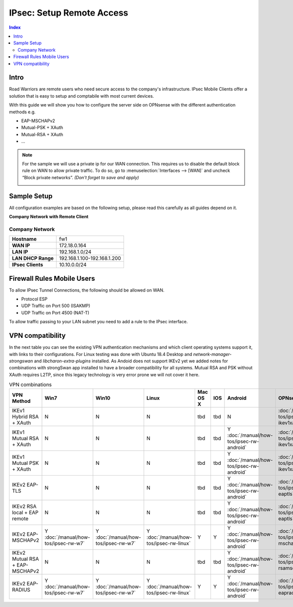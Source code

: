 ==========================
IPsec: Setup Remote Access
==========================

.. contents:: Index

-----
Intro
-----

Road Warriors are remote users who need secure access to the company's infrastructure.
IPsec Mobile Clients offer a solution that is easy to setup and comptabile with most current devices.

With this guide we will show you how to configure the server side on OPNsense with the different
authentication methods e.g.

* EAP-MSCHAPv2
* Mutual-PSK + XAuth
* Mutual-RSA + XAuth
* ...


.. Note::

   For the sample we will use a private ip for our WAN connection.
   This requires us to disable the default block rule on WAN to allow private traffic.
   To do so, go to :menuselection:`Interfaces --> [WAN]` and uncheck “Block private networks”.
   *(Don't forget to save and apply)*

   .. image:: images/block_private_networks.png

------------
Sample Setup
------------
All configuration examples are based on the following setup, please read this carefully
as all guides depend on it.

**Company Network with Remote Client**

.. nwdiag::
  :scale: 100%

    nwdiag {

      span_width = 90;
      node_width = 180;
      Internet [shape = "cisco.cloud"];
      fileserver [label="File Server",shape="cisco.fileserver",address="192.168.1.10"];
      fileserver -- switchlan;

      network LAN {
        switchlan [label="",shape = "cisco.workgroup_switch"];
        label = " LAN";
        address ="192.168.1.1.x/24";
        fw1 [address="192.168.1.1/24"];
      }

      network WAN  {
        label = " WAN";
        fw1 [shape = "cisco.firewall", address="172.18.0.164"];
        Internet;
      }

      network Remote {
          Internet;
          laptop [address="172.10.10.55 (WANIP),10.10.0.1 (IPsec)",label="Remote User",shape="cisco.laptop"];
      }
    }

Company Network
---------------
==================== =============================
 **Hostname**         fw1
 **WAN IP**           172.18.0.164
 **LAN IP**           192.168.1.0/24
 **LAN DHCP Range**   192.168.1.100-192.168.1.200
 **IPsec Clients**    10.10.0.0/24
==================== =============================


---------------------------
Firewall Rules Mobile Users
---------------------------
To allow IPsec Tunnel Connections, the following should be allowed on WAN.

* Protocol ESP
* UDP Traffic on Port 500 (ISAKMP)
* UDP Traffic on Port 4500 (NAT-T)

.. image:: images/ipsec_wan_rules.png
    :width: 100%

To allow traffic passing to your LAN subnet you need to add a rule to the IPsec
interface.

.. image:: images/ipsec_ipsec_lan_rule.png
    :width: 100%

-----------------
VPN compatibility
-----------------

In the next table you can see the existing VPN authentication mechanisms and which client 
operating systems support it, with links to their configurations.
For Linux testing was done with Ubuntu 18.4 Desktop and *network-manager-strongswan* and
*libcharon-extra-plugins* installed. 
As Andoid does not support IKEv2 yet we added notes for combinations with strongSwan
app installed to have a broader compatibility for all systems.
Mutual RSA and PSK without XAuth requires L2TP, since this legacy technology is 
very error prone we will not cover it here.

.. csv-table:: VPN combinations
   :header: "VPN Method", "Win7", "Win10", "Linux", "Mac OS X", "IOS", "Android", "OPNsense config"
   :widths: 40, 20, 20, 20, 20, 20, 20, 20

   "IKEv1 Hybrid RSA + XAuth","N","N","N","tbd","tbd","N",":doc:`/manual/how-tos/ipsec-rw-srv-ikev1xauth`"
   "IKEv1 Mutual RSA + XAuth","N","N","N","tbd","tbd","Y :doc:`/manual/how-tos/ipsec-rw-android`",":doc:`/manual/how-tos/ipsec-rw-srv-ikev1xauth`"
   "IKEv1 Mutual PSK + XAuth","N","N","N","tbd","tbd","Y :doc:`/manual/how-tos/ipsec-rw-android`",":doc:`/manual/how-tos/ipsec-rw-srv-ikev1xauth`"
   "IKEv2 EAP-TLS","N","N","N","tbd","tbd","Y :doc:`/manual/how-tos/ipsec-rw-android`",":doc:`/manual/how-tos/ipsec-rw-srv-eaptls`"
   "IKEv2 RSA local + EAP remote","N","N","N","tbd","tbd","Y :doc:`/manual/how-tos/ipsec-rw-android`",":doc:`/manual/how-tos/ipsec-rw-srv-eaptls`"
   "IKEv2 EAP-MSCHAPv2","Y :doc:`/manual/how-tos/ipsec-rw-w7`","Y :doc:`/manual/how-tos/ipsec-rw-w7`","Y :doc:`/manual/how-tos/ipsec-rw-linux`","Y","Y","Y :doc:`/manual/how-tos/ipsec-rw-android`",":doc:`/manual/how-tos/ipsec-rw-srv-mschapv2`"
   "IKEv2 Mutual RSA + EAP-MSCHAPv2","N","N","N","tbd","tbd","Y :doc:`/manual/how-tos/ipsec-rw-android`",":doc:`/manual/how-tos/ipsec-rw-srv-rsamschapv2`"
   "IKEv2 EAP-RADIUS","Y :doc:`/manual/how-tos/ipsec-rw-w7`","Y :doc:`/manual/how-tos/ipsec-rw-w7`","Y :doc:`/manual/how-tos/ipsec-rw-linux`","Y","Y","Y :doc:`/manual/how-tos/ipsec-rw-android`",":doc:`/manual/how-tos/ipsec-rw-srv-eapradius`"
